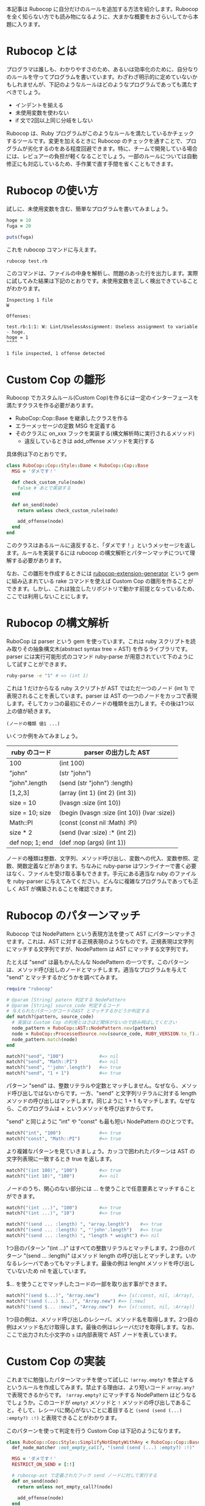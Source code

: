 #+OPTIONS: ^:nil
#+OPTIONS: toc:nil

本記事は Rubocop に自分だけのルールを追加する方法を紹介します。Rubocop を全く知らない方でも読み物になるように、大まかな概要をおさらいしてから本題に入ります。

* Rubocop とは

プログラマは誰しも、わかりやすさのため、あるいは効率化のために、自分なりのルールを守ってプログラムを書いています。わざわざ明示的に定めていないかもしれませんが、下記のようなルールはどのようなプログラムであっても満たすべきでしょう。

- インデントを揃える
- 未使用変数を使わない
- if 文で2回以上同じ分岐をしない

Rubocop は、Ruby プログラムがこのようなルールを満たしているかチェックするツールです。変更を加えるときに Rubocop のチェックを通すことで、プログラムが劣化するのをある程度回避できます。特に、チームで開発している場合には、レビュアーの負担が軽くなることでしょう。一部のルールについては自動修正にも対応しているため、手作業で直す手間を省くこともできます。

* Rubocop の使い方

試しに、未使用変数を含む、簡単なプログラムを書いてみましょう。

#+begin_src ruby
hoge = 10
fuga = 20

puts(fuga)
#+end_src

これを rubocop コマンドに与えます。

#+begin_src bash
rubocop test.rb
#+end_src

このコマンドは、ファイルの中身を解析し、問題のあった行を出力します。実際に試してみた結果は下記のとおりです。未使用変数を正しく検出できていることがわかります。

#+begin_src
Inspecting 1 file
W

Offenses:

test.rb:1:1: W: Lint/UselessAssignment: Useless assignment to variable - hoge.
hoge = 1
^^^^

1 file inspected, 1 offense detected
#+end_src

* Custom Cop の雛形

Rubocop でカスタムルール(Custom Cop)を作るには一定のインターフェースを満たすクラスを作る必要があります。

- RuboCop::Cop::Base を継承したクラスを作る
- エラーメッセージの定数 MSG を定義する
- そのクラスに on_xxx フックを実装する(構文解析時に実行されるメソッド)
  - 違反しているときは add_offense メソッドを実行する

具体例は下のとおりです。

#+begin_src ruby
class RuboCop::Cop::Style::Dame < RuboCop::Cop::Base
  MSG = 'ダメです！'

  def check_custom_rule(node)
    false # あとで実装する
  end

  def on_send(node)
    return unless check_custom_rule(node)

    add_offense(node)
  end
end
#+end_src

このクラスはあるルールに違反すると、「ダメです！」というメッセージを返します。ルールを実装するには rubocop の構文解析とパターンマッチについて理解する必要があります。

なお、この雛形を作成するときには [[https://github.com/rubocop/rubocop-extension-generator][rubocop-extension-generator]] という gem に組み込まれている rake コマンドを使えば Custom Cop の雛形を作ることができます。しかし、これは独立したリポジトリで動かす前提となっているため、ここでは利用しないことにします。

* Rubocop の構文解析

RuboCop は parser という gem を使っています。これは ruby スクリプトを読み取りその抽象構文木(abstract syntax tree = AST) を作るライブラリです。parser には実行可能形式のコマンド ruby-parse が用意されていて下のようにして試すことができます。

#+begin_src bash
ruby-parse -e "1" # => (int 1)
#+end_src

これは 1 だけからなる ruby スクリプトが AST ではただ一つのノード (int 1) で表現されることを表しています。parser は AST の一つのノードをカッコで表現します。そしてカッコの最初にそのノードの種類を出力します。その後は1つ以上の値が続きます。

#+begin_src
(ノードの種類 値1 ...)
#+end_src

いくつか例をみてみましょう。

| ruby のコード   | parser の出力した AST                        |
|-----------------+----------------------------------------------|
| 100             | (int 100)                                    |
| "john"          | (str "john")                                 |
| "john".length   | (send (str "john") :length)                  |
| [1,2,3]         | (array (int 1) (int 2) (int 3))              |
| size = 10       | (lvasgn :size (int 10))                      |
| size = 10; size | (begin (lvasgn :size (int 10)) (lvar :size)) |
| Math::PI        | (const (const nil :Math) :PI)                |
| size * 2        | (send (lvar :size) :* (int 2))               |
| def nop; 1; end | (def :nop (args) (int 1))                    |

ノードの種類は整数、文字列、メソッド呼び出し、変数への代入、変数参照、定数、関数定義などがあります。ちなみに ruby-parse はワンライナーで書く必要はなく、ファイルを受け取る事もできます。手元にある適当な ruby のファイルを ruby-parser に与えてみてください。どんなに複雑なプログラムであっても正しく AST が構築されることを確認できます。

* Rubocop のパターンマッチ

Rubocop では NodePattern という表現方法を使って AST にパターンマッチさせます。これは、AST に対する正規表現のようなものです。正規表現は文字列にマッチする文字列ですが、NodePattern は AST にマッチする文字列です。

たとえば "send" は最もかんたんな NodePattern の一つです。このパターンは、メソッド呼び出しのノードとマッチします。適当なプログラムを与えて "send" とマッチするかどうかを調べてみます。

#+begin_src ruby
require "rubocop"

# @param [String] patern 判定する NodePattern
# @param [String] source_code 判定するコード
# 与えられたパターンがコードのAST とマッチするかどうか判定する
def match?(pattern, source_code)
  # 実装は Custom Cop の利用とはさほど関係がないので読み飛ばしてください
  node_pattern = RuboCop::AST::NodePattern.new(pattern)
  node = RuboCop::ProcessedSource.new(source_code, RUBY_VERSION.to_f).ast
  node_pattern.match(node)
end

match?("send", "100")             #=> nil
match?("send", "Math::PI")        #=> nil
match?("send", "'john'.length")   #=> true
match?("send", "1 + 1")           #=> true
#+end_src

パターン "send" は、整数リテラルや定数とマッチしません。なぜなら、メソッド呼び出しではないからです。一方、"send" と文字列リテラルに対する length メソッドの呼び出しはマッチします。同じように 1 + 1 もマッチします。なぜなら、このプログラムは + というメソッドを呼び出すからです。

"send" と同じように "int" や "const" も最も短い NodePattern のひとつです。

#+begin_src ruby
match?("int", "100")              #=> true
match?("const", "Math::PI")       #=> true
#+end_src

より複雑なパターンを見ていきましょう。カッコで囲われたパターンは AST の文字列表現に一致するとき true を返します。

#+begin_src ruby
match?("(int 100)", "100")        #=> true
match?("(int 10)", "100")         #=> nil
#+end_src

ノードのうち、関心のない部分には ... を使うことで任意要素とマッチすることができます。

#+begin_src ruby
match?("(int ...)", "100")        #=> true
match?("(int ...)", "10")         #=> true

match?("(send ... :length) ", "array.length")    #=> true
match?("(send ... :length) ", "'john'.length")   #=> true
match?("(send ... :length) ", "length * weight") #=> nil
#+end_src

1つ目のパターン "(int ...)" はすべての整数リテラルとマッチします。2つ目のパターン "(send ... :length)" はメソッド length の呼び出しとマッチします。いかなるレシーバであってもマッチします。最後の例は lenght メソッドを呼び出していないため nil を返しています。

$... を使うことでマッチしたコードの一部を取り出す事ができます。

#+begin_src ruby
match?("(send $...)", "Array.new")       #=> [s(:const, nil, :Array), :new]
match?("(send (...) $...)", "Array.new") #=> [:new]
match?("(send $... :new)", "Array.new")  #=> [s(:const, nil, :Array)]
#+end_src

1つ目の例は、メソッド呼び出しのレシーバ、メソッド名を取得します。2つ目の例はメソッド名だけ取得します。最後の例はレシーバだけを取得します。なお、ここで出力された小文字の ~s~ は内部表現で AST ノードを表しています。

* Custom Cop の実装

これまでに勉強したパターンマッチを使って試しに ~!array.empty?~ を禁止するというルールを作成してみます。禁止する理由は、より短いコード ~array.any?~ で表現できるからです。 ~!array.empty?~ にマッチする NodePattern はどうなるでしょうか。このコードが ~empty?~ メソッドと ~!~ メソッドの呼び出しであること。そして、レシーバに関心がないことに着目すると ~(send (send (...) :empty?) :!)~ と表現できることがわかります。

このパターンを使って判定を行う Custom Cop は下記のようになります。

#+begin_src ruby
class RuboCop::Cop::Style::SimplifyNotEmptyWithAny < RuboCop::Cop::Base
  def_node_matcher :not_empty_call?, "(send (send (...) :empty?) :!)"

  MSG = 'ダメです！'
  RESTRICT_ON_SEND = [:!]

  # rubocop-ast で定義されたフック send ノードに対して実行する
  def on_send(node)
    return unless not_empty_call?(node)

    add_offense(node)
  end
end
#+end_src

def_node_matcher は第一引数をメソッド名、第二引数を NodePattern にとります。そして、そのパターンに一致するかどうか判定するメソッドを定義します。定義したメソッドを使って on_send の内部で判定しています。

定数 RESTRICT_ON_SEND は最適化のための特別な配列です。この中に含まれるメソッドが呼び出されたときだけ on_send を実行するように制限します。この制限がない場合、すべてのメソッドに対して on_send を呼び出し、パターンマッチの計算を行うために実行時間が増えてしまいます。今回のケースでは、最も外側にあるメソッド ! を発見したときだけ on_send を行うようにして実行時間を減らします。

定義した Custom Cop はとりあえず ./lib/rubocop/cop/style/simplify_not_empty_with_any.rb に保存しましょう。これで準備ができました。確認のため、わざと Custom Cop に違反しているテストファイル test.rb を作成します。

#+begin_src ruby
hoge = (1..10).to_a

if hoge.is_a?(Array) && !hoge.empty?
  puts hoge.length
  puts hoge
end
#+end_src

そして、下記のコマンドを実行します。

#+begin_src bash
rubocop test.rb --require ./lib/rubocop/cop/style/simplify_not_empty_with_any.rb
#+end_src

下記の結果になりました。カスタムルール Style/SimplifyNotEmptyWithAny による検査が行われ、違反箇所が見つかっていることがわかります。

#+begin_src
Inspecting 1 file
C

Offenses:

test.rb:3:12: C: Style/SimplifyNotEmptyWithAny: ダメです！
if hoge.is_a?(Array) && !hoge.empty?
                        ^^^^^^^^^^^^

1 file inspected, 1 offense detected
#+end_src

毎回 --require を書くのは面倒なので設定ファイル .rubocop.yml に下記の内容を追記します。

#+begin_src .rubocop.yml
require:
  - ./lib/rubocop/cop/style/simplify_not_empty_with_any

Style/SimplifyNotEmptyWithAny:
  Enabled: true
#+end_src

オプションなしで rubocop コマンドを実行するだけで Custom Cop を毎回実行するようになります。

* Custom Cop を auto-correct に対応させる

ビルドイン Cop のいくつかは auto-correct 機能を備えています。rubocop 実行時に引数を与えることで、違反箇所を自動的に修正します。

#+begin_src bash
rubocop --auto-correct
#+end_src

先程定義した Style/SimplifyNotEmptyWithAny を auto-correct に対応させましょう。Custom Cop に2つの修正を加えます。

- ~RuboCop::Cop::AutoCorrector~ モジュールを extend する
- メソッド ~add_offence~ にブロックを与えて違反箇所のソースコードを修正する

#+begin_src ruby
class RuboCop::Cop::Style::SimplifyNotEmptyWithAny < RuboCop::Cop::Base
  extend RuboCop::Cop::AutoCorrector

  def_node_matcher :match?, '(send (send $(...) :empty?) :!)'

  MSG = 'ダメです！'
  RESTRICT_ON_SEND = [:!]

  def on_send(node)
    matched = match?(node)

    return unless matched

    add_offense(node) do |rewriter|
      rewriter.replace(node, "#{matched.source}.any?")
    end
  end
end
#+end_src

NodePattern で ~$(...)~ を利用してレシーバーを取り出し、変数 ~matched~ に代入しています。そうして得たレシーバーを使って ~add_offence~ のブロックの中で、ソースコードを ~!array.empty?~ から ~array.any?~ に置き換えています。ソースコードの置き換えは構文木の状態で行う必要があるため ~Parser::Source::TreeRewriter~ を使います。主に下記のメソッドを使用します。

| メソッド                                                 | 意味                                           |
|----------------------------------------------------------+------------------------------------------------|
| #replace(node, content)                                  | node を content で置き換えます                 |
| #insert_after(node, content)                             | node の末尾に content を付け足します           |
| #insert_before(node, content)                            | node の先頭に content を付け足します           |
| #wrap(node, insert_before_content, insert_after_content) | insert_after と intert_before を同時に行います |

node は AST ノードで、content は ruby プログラムの文字列であることに注意してください。使用例は下記のとおりです。


前節と同様に rubocop コマンドを実行してみましょう。

#+begin_src
Inspecting 1 file
C

Offenses:

test.rb:3:12: C: [Correctable] Style/SimplifyNotEmptyWithAny: ダメです！
if hoge.is_a?(Array) && !hoge.empty?
                        ^^^^^^^^^^^^

1 file inspected, 1 offense detected, 1 offense auto-correctable
#+end_src

エラーが変化し ~[Correctable]~ のラベルが追加され、メッセージの最後に auto-correctable と追記されました。続いて ~rubocop --auto-correct~ コマンドを実行します。

#+begin_src
Inspecting 1 file
C

Offenses:

test.rb:3:25: C: [Corrected] Style/SimplifyNotEmptyWithAny: ダメです！
if hoge.is_a?(Array) && !hoge.empty?
                        ^^^^^^^^^^^^

1 file inspected, 1 offense detected, 1 offense corrected
#+end_src

自動修正が正しく機能しました。ファイルの中身もきちんと置き換えられています。

* さいごに

Rubocop を使って、Custom Cop を作り、適用した上で、自動修正機能をつける方法までを紹介しました。
ここまでくれば、本家 Rubocop に Custom Cop を取り込んでもらうプルリクエストも作れるかもしれません。
Custom Cop のテストの書き方や、gem を使った開発など、より詳しい内容は[[https://docs.rubocop.org/rubocop/development.html][Rubocop ドキュメント]]の記事をご確認ください。
